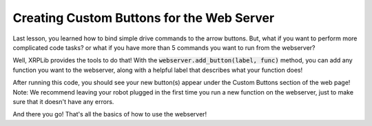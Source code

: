 Creating Custom Buttons for the Web Server
==========================================

Last lesson, you learned how to bind simple drive commands to the arrow buttons.
But, what if you want to perform more complicated code tasks? or what if you have more than 5 commands you want to run from the webserver?

Well, XRPLib provides the tools to do that! 
With the :code:`webserver.add_button(label, func)` method, you can add any function you want to the webserver,
along with a helpful label that describes what your function does!

.. tab-set::

    .. tab-item:: Python

        .. code-block:: python

            from XRPLib.defaults import *

            def raiseArm():
                servo_one.set_angle(100)

            def lowerArm():
                servo_one.set_angle(0)

            def led_blink():
                board.led_blink(5)

            def led_stop():
                board.led_off()
            
            def square():
                # Drives in a square with 20cm sides
                for side in range(4):
                    drivetrain.straight(20)
                    drivetrain.turn(90)

            webserver.add_button("Raise Arm", raiseArm)
            webserver.add_button("Lower Arm", lowerArm)
            webserver.add_button("Blink LED", led_blink)
            webserver.add_button("Stop LED", led_stop)
            webserver.add_button("20cm Square", square)

            webserver.start_network()
            webserver.start_server()

    .. tab-item:: Blockly

        .. image:: 
            media/raise-servo.png


After running this code, you should see your new button(s) appear under the Custom Buttons section of the web page!
Note: We recommend leaving your robot plugged in the first time you run a new function on the webserver, 
just to make sure that it doesn't have any errors.

And there you go! That's all the basics of how to use the webserver!